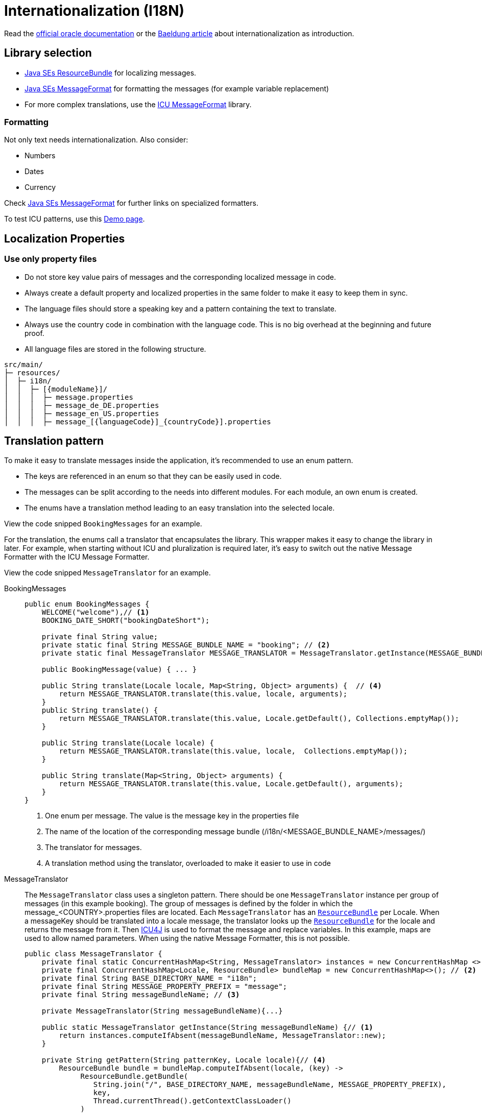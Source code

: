 = Internationalization (I18N)
// https://github.capgemini.com/CG-Europe-ABL/devonfw/issues/36

Read the link:https://docs.oracle.com/javase/8/docs/technotes/guides/intl/index.html[official oracle documentation] 
or the link:https://www.baeldung.com/java-8-localization[Baeldung article] about internationalization as introduction.

== Library selection

* link:https://docs.oracle.com/javase/8/docs/api/java/util/ResourceBundle.html[Java SEs ResourceBundle] for localizing messages. 
* link:https://docs.oracle.com/javase/7/docs/api/java/text/MessageFormat.html[Java SEs MessageFormat] for formatting the messages (for example variable replacement) 
* For more complex translations, use the link:https://unicode-org.github.io/icu-docs/apidoc/released/icu4j/com/ibm/icu/text/MessageFormat.html[ICU MessageFormat] library.

=== Formatting

Not only text needs internationalization.
Also consider:

* Numbers
* Dates
* Currency

Check link:https://docs.oracle.com/javase/7/docs/api/java/text/MessageFormat.html[Java SEs MessageFormat] for further links on specialized formatters.

To test ICU patterns, use this link:http://format-message.github.io/icu-message-format-for-translators/index.html[Demo page].


== Localization Properties
=== Use only property files
- Do not store key value pairs of messages and the corresponding localized message in code.
- Always create a default property and localized properties in the same folder to make it easy to keep them in sync.
- The language files should store a speaking key and a pattern containing the text to translate.
- Always use the country code in combination with the language code. This is no big overhead at the beginning and future proof.
- All language files are stored in the following structure.
----
src/main/
├─ resources/
│  ├─ i18n/
│  │  ├─ [{moduleName}]/
│  │  │  ├─ message.properties
│  │  │  ├─ message_de_DE.properties
│  │  │  ├─ message_en_US.properties
│  │  │  ├─ message_[{languageCode}]_{countryCode}].properties
----

== Translation pattern

To make it easy to translate messages inside the application, it's recommended to use an enum pattern. 

- The keys are referenced in an enum so that they can be easily used in code.
- The messages can be split according to the needs into different modules. For each module, an own enum is created.
- The enums have a translation method leading to an easy translation into the selected locale. 

View the code snipped `BookingMessages` for an example.

For the translation, the enums call a translator that encapsulates the library. This wrapper makes it easy to change the library in later. For example, when starting without ICU and pluralization is required later, it's easy to switch out the native Message Formatter with the ICU Message Formatter.

View the code snipped `MessageTranslator` for an example.


[tabs]
====
BookingMessages::
+
--
[source, java]
----
public enum BookingMessages {
    WELCOME("welcome"),// <1>
    BOOKING_DATE_SHORT("bookingDateShort");

    private final String value;
    private static final String MESSAGE_BUNDLE_NAME = "booking"; // <2>
    private static final MessageTranslator MESSAGE_TRANSLATOR = MessageTranslator.getInstance(MESSAGE_BUNDLE_NAME); // <3>

    public BookingMessage(value) { ... }

    public String translate(Locale locale, Map<String, Object> arguments) {  // <4>
        return MESSAGE_TRANSLATOR.translate(this.value, locale, arguments);
    }
    public String translate() {
        return MESSAGE_TRANSLATOR.translate(this.value, Locale.getDefault(), Collections.emptyMap());
    }

    public String translate(Locale locale) {
        return MESSAGE_TRANSLATOR.translate(this.value, locale,  Collections.emptyMap());
    }

    public String translate(Map<String, Object> arguments) {
        return MESSAGE_TRANSLATOR.translate(this.value, Locale.getDefault(), arguments);
    }
}
----
<1> One enum per message. The value is the message key in the properties file
<2> The name of the location of the corresponding message bundle (/i18n/<MESSAGE_BUNDLE_NAME>/messages/)
<3> The translator for messages.
<4> A translation method using the translator, overloaded to make it easier to use in code
--
MessageTranslator::
+
--
The `MessageTranslator` class uses a singleton pattern. 
There should be one `MessageTranslator` instance per group of messages (in this example booking).
The group of messages is defined by the folder in which the message_<COUNTRY>.properties files are located.
Each `MessageTranslator` has an link:https://docs.oracle.com/javase/7/docs/api/java/util/ResourceBundle.html[`ResourceBundle`] per Locale. 
When a messageKey should be translated into a locale message, the translator looks up the link:https://docs.oracle.com/javase/7/docs/api/java/util/ResourceBundle.html[`ResourceBundle`] for the locale and returns the message from it.
Then link:https://unicode-org.github.io/icu/userguide/icu4j/[ICU4J] is used to format the message and replace variables. In this example, maps are used to allow named parameters. When using the native Message Formatter, this is not possible. 
[source, java]
----
public class MessageTranslator {
    private final static ConcurrentHashMap<String, MessageTranslator> instances = new ConcurrentHashMap <>(); // <1>
    private final ConcurrentHashMap<Locale, ResourceBundle> bundleMap = new ConcurrentHashMap<>(); // <2>
    private final String BASE_DIRECTORY_NAME = "i18n";
    private final String MESSAGE_PROPERTY_PREFIX = "message";
    private final String messageBundleName; // <3>

    private MessageTranslator(String messageBundleName){...}

    public static MessageTranslator getInstance(String messageBundleName) {// <1>
        return instances.computeIfAbsent(messageBundleName, MessageTranslator::new);
    }

    private String getPattern(String patternKey, Locale locale){// <4>
        ResourceBundle bundle = bundleMap.computeIfAbsent(locale, (key) ->
             ResourceBundle.getBundle(
                String.join("/", BASE_DIRECTORY_NAME, messageBundleName, MESSAGE_PROPERTY_PREFIX),
                key,
                Thread.currentThread().getContextClassLoader()
             )
        );
        return bundle.getString(patternKey);
    }

    public String translate(String patternKey, Locale locale, Map<String, Object> arguments){
        String pattern = getPattern(patternKey, locale);
        MessageFormat messageFormat = new MessageFormat(pattern, locale);
        StringBuffer stringBuffer = new StringBuffer();
        return messageFormat.format(arguments, stringBuffer, new FieldPosition(0)).toString();// <5>
    }
}
----
<1> A `MessageTranslator` instance exists for each group of messages. Make sure to use thread safe code. 
<2> A `MessageTranslator` instance has a link:https://docs.oracle.com/javase/7/docs/api/java/util/ResourceBundle.html[`ResourceBundle`] per locale.
<3> The messageBundles are stored in the same folder with the pattern `i18n/<messageBundleName>/message_<LOCALE>.properties`
<4> Returns the message from the locale-specific link:https://docs.oracle.com/javase/7/docs/api/java/util/ResourceBundle.html[`ResourceBundle`] using the bundleMap.
<5> Uses the ICU's link:https://unicode-org.github.io/icu-docs/apidoc/dev/icu4j/com/ibm/icu/text/MessageFormat.html[`MessageFormat`] to format the message based on the arguments and the locale.
--
message_en_US.properties::
+
--
----
welcome=Welcome {name}
bookingDateShort=Your table is booked at {bookingDate, date, short}. <1>
----
<1> Will return the date in a numeric format depending on LOCALE (e.g. 24.10.22 in german or 10/24/22 in US). See link:https://unicode-org.github.io/icu/userguide/format_parse/datetime/[ICU Formatting details].
--
====


=== Usage example
[source,java]
----
String bookingDateText = BookingMessages.BOOKING_DATE_SHORT.translate(Map.of("bookingDate", date));
System.out.println(bookingDateText); //OUT: Your table is booked at 24.10.2022.
----

In this example, the constant `BOOKING_DATE_SHORT` from the enum `BookingMessages` is used to call the "translate" function. The "translate" function is then using the `MessageTranslator` to convert the message into the current locale language. To make this possible, the translator is using a ResourceBundler to obtain the message text from the `message.properties` file and the Messageformatter to replace the placeholder with the input variable containing the date. After the translation, the message is returned.


image::TranslationFlow.drawio.svg["Translation Flow"]


== Retrieve locale

=== Use accept-language in http calls

The link:https://developer.mozilla.org/en-US/docs/Web/HTTP/Headers/Accept-Language[accept-language] header indicates the natural language and locale of the client.
This should always result in a link:https://developer.mozilla.org/en-US/docs/Web/HTTP/Headers/Content-Language[Content-Language] header in the response.

=== Logged in user

If a user is authenticated, this user might have some localization preferences.
Those settings might be stored in the application itself (e.g. the database) or in the authentication system (e.g. LDAP).

=== Business context

The localization specifics might also result from business specific indicators (e.g. A flag in a message or defined values). 
Discuss with business responsibles on this topic.


=== Further references

* https://docs.oracle.com/javase/8/docs/api/java/util/ResourceBundle.html
* https://www.baeldung.com/java-localization-messages-formatting